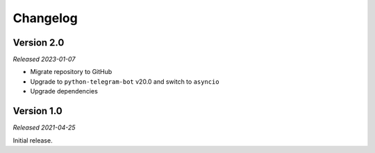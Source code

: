 =========
Changelog
=========

Version 2.0
-----------
*Released 2023-01-07*

* Migrate repository to GitHub
* Upgrade to ``python-telegram-bot`` v20.0 and switch to ``asyncio``
* Upgrade dependencies

Version 1.0
-----------
*Released 2021-04-25*

Initial release.
